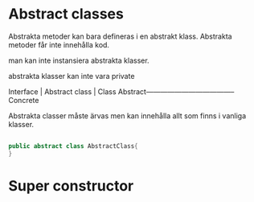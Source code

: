 * Abstract classes

  Abstrakta metoder kan bara defineras i en abstrakt klass.
  Abstrakta metoder får inte innehålla kod.

  man kan inte instansiera abstrakta klasser.

  abstrakta klasser kan inte vara private


            Interface | Abstract class | Class
  Abstract--------------------------------------Concrete


	    Abstrakta classer måste ärvas men kan innehålla 
	    allt som finns i vanliga klasser.


#+BEGIN_SRC java

public abstract class AbstractClass{
}

#+END_SRC

* Super constructor
